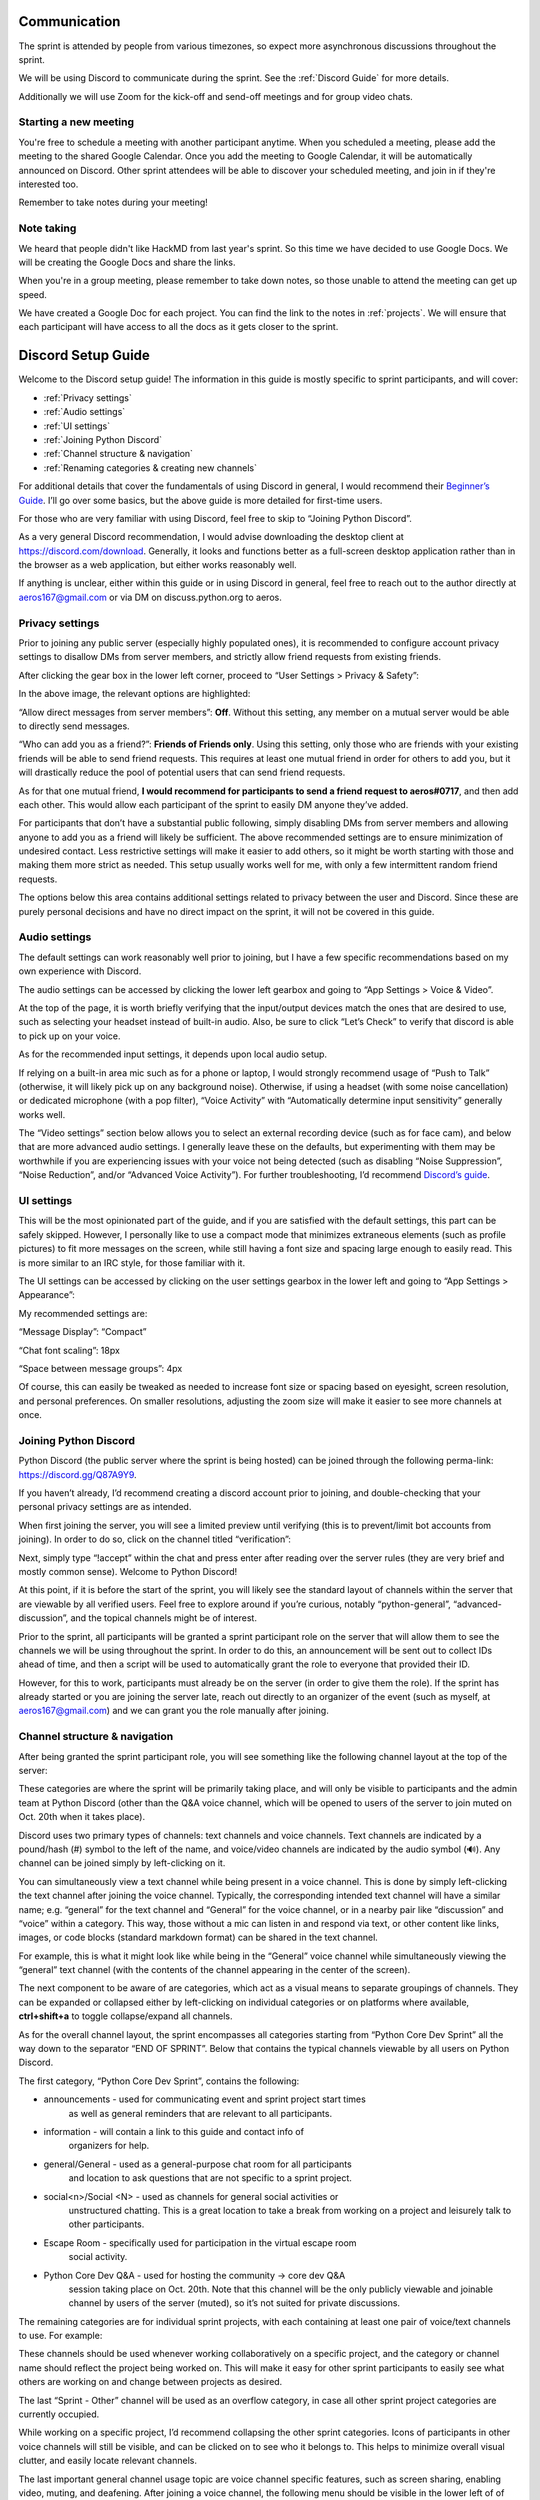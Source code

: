 Communication
=============

The sprint is attended by people from various timezones, so expect more
asynchronous discussions throughout the sprint.

We will be using Discord to communicate during the sprint. See the
:ref:`Discord Guide` for more details.

Additionally we will use Zoom for the kick-off and send-off meetings and for
group video chats.

Starting a new meeting
----------------------

You're free to schedule a meeting with another participant anytime. When you
scheduled a meeting, please add the meeting to the shared Google Calendar.
Once you add the meeting to Google Calendar, it will be automatically announced
on Discord. Other sprint attendees will be able to discover your scheduled
meeting, and join in if they're interested too.

Remember to take notes during your meeting!

Note taking
-----------

We heard that people didn't like HackMD from last year's sprint. So this time
we have decided to use Google Docs. We will be creating the Google Docs and
share the links.

When you're in a group meeting, please remember to take down notes, so those
unable to attend the meeting can get up speed.

We have created a Google Doc for each project. You can find the link to
the notes in :ref:`projects`. We will ensure that each participant will
have access to all the docs as it gets closer to the sprint.


.. _Discord Guide:

Discord Setup Guide
===================

Welcome to the Discord setup guide! The information in this guide is mostly
specific to sprint participants, and will cover:

- :ref:`Privacy settings`
- :ref:`Audio settings`
- :ref:`UI settings`
- :ref:`Joining Python Discord`
- :ref:`Channel structure & navigation`
- :ref:`Renaming categories & creating new channels`

For additional details that cover the fundamentals of using Discord in general,
I would recommend their `Beginner’s Guide <https://support.discord.com/hc/en-us/articles/360045138571-Beginner-s-Guide-to-Discord>`_.
I’ll go over some basics, but the above guide is more detailed for first-time users.

For those who are very familiar with using Discord, feel free to skip to “Joining Python Discord”.

As a very general Discord recommendation, I would advise downloading the desktop
client at https://discord.com/download. Generally, it looks and functions
better as a full-screen desktop application rather than in the browser as a web
application, but either works reasonably well.

If anything is unclear, either within this guide or in using Discord in
general, feel free to reach out to the author directly at aeros167@gmail.com or
via DM on discuss.python.org to aeros.


.. _Privacy settings:

Privacy settings
----------------

Prior to joining any public server (especially highly populated ones), it is
recommended to configure account privacy settings to disallow DMs from server
members, and strictly allow friend requests from existing friends.

After clicking the gear box in the lower left corner, proceed to
“User Settings > Privacy & Safety”:

.. image:: images/discord-guide-1.png
   :width: 400
   :alt: Privacy settings

In the above image, the relevant options are highlighted:

“Allow direct messages from server members”: **Off**. Without this setting, any
member on a mutual server would be able to directly send messages.

“Who can add you as a friend?”: **Friends of Friends only**. Using this setting,
only those who are friends with your existing friends will be able to send
friend requests. This requires at least one mutual friend in order for others
to add you, but it will drastically reduce the pool of potential users that can
send friend requests.

As for that one mutual friend, **I would recommend for participants to send a
friend request to aeros#0717**, and then add each other. This would allow each
participant of the sprint to easily DM anyone they’ve added.

For participants that don’t have a substantial public following, simply disabling DMs from server members and allowing anyone to add you as a friend will likely be sufficient. The above recommended settings are to ensure minimization of undesired contact. Less restrictive settings will make it easier to add others, so it might be worth starting with those and making them more strict as needed. This setup usually works well for me, with only a few intermittent random friend requests.

The options below this area contains additional settings related to privacy
between the user and Discord. Since these are purely personal decisions and
have no direct impact on the sprint, it will not be covered in this guide.


.. _Audio settings:

Audio settings
--------------

The default settings can work reasonably well prior to joining, but I have a few specific recommendations based on my own experience with Discord.

The audio settings can be accessed by clicking the lower left gearbox and going to “App Settings > Voice & Video”.

.. image:: images/discord-guide-2.png
   :width: 400
   :alt: Audio settings

At the top of the page, it is worth briefly verifying that the input/output
devices match the ones that are desired to use, such as selecting your headset
instead of built-in audio. Also, be sure to click “Let’s Check” to verify that
discord is able to pick up on your voice.

As for the recommended input settings, it depends upon local audio setup. 

If relying on a built-in area mic such as for a phone or laptop, I would
strongly recommend usage of “Push to Talk” (otherwise, it will likely pick up
on any background noise). Otherwise, if using a headset (with some noise
cancellation) or dedicated microphone (with a pop filter), “Voice Activity”
with “Automatically determine input sensitivity” generally works well.

The “Video settings” section below allows you to select an external recording
device (such as for face cam), and below that are more advanced audio
settings. I generally leave these on the defaults, but experimenting with them
may be worthwhile if you are experiencing issues with your voice not being
detected (such as disabling “Noise Suppression”, “Noise Reduction”, and/or
“Advanced Voice Activity”). For further troubleshooting, I’d recommend
`Discord’s guide <https://support.discord.com/hc/en-us/articles/360045138471-Discord-Voice-and-Video-Troubleshooting-Guide>`_.


.. _UI settings:

UI settings
-----------

This will be the most opinionated part of the guide, and if you are satisfied with the default settings, this part can be safely skipped. However, I personally like to use a compact mode that minimizes extraneous elements (such as profile pictures) to fit more messages on the screen, while still having a font size and spacing large enough to easily read. This is more similar to an IRC style, for those familiar with it.

The UI settings can be accessed by clicking on the user settings gearbox in the lower left and going to “App Settings > Appearance”:

.. image:: images/discord-guide-3.png
   :width: 400
   :alt: UI settings

My recommended settings are:

“Message Display”: “Compact”

“Chat font scaling”: 18px

“Space between message groups”: 4px

Of course, this can easily be tweaked as needed to increase font size or
spacing based on eyesight, screen resolution, and personal preferences. On
smaller resolutions, adjusting the zoom size will make it easier to see more
channels at once.


.. _Joining Python Discord:

Joining Python Discord
----------------------

Python Discord (the public server where the sprint is being hosted) can be joined through the following perma-link: https://discord.gg/Q87A9Y9. 

If you haven’t already, I’d recommend creating a discord account prior to joining, and double-checking that your personal privacy settings are as intended.

When first joining the server, you will see a limited preview until verifying (this is to prevent/limit bot accounts from joining). In order to do so, click on the channel titled “verification”:

.. image:: images/discord-guide-4.png
   :scale: 50%
   :alt: Python discord verification

Next, simply type “!accept” within the chat and press enter after reading over
the server rules (they are very brief and mostly common sense). Welcome to
Python Discord!

At this point, if it is before the start of the sprint, you will likely see
the standard layout of channels within the server that are viewable by all
verified users. Feel free to explore around if you’re curious, notably
“python-general”, “advanced-discussion”, and the topical channels might be of
interest.

Prior to the sprint, all participants will be granted a sprint participant
role on the server that will allow them to see the channels we will be using
throughout the sprint. In order to do this, an announcement will be sent out
to collect IDs ahead of time, and then a script will be used to automatically
grant the role to everyone that provided their ID.

However, for this to work, participants must already be on the server (in order
to give them the role). If the sprint has already started or you are joining
the server late, reach out directly to an organizer of the event (such as
myself, at aeros167@gmail.com) and we can grant you the role manually after
joining.


.. _Channel structure & navigation:

Channel structure & navigation
------------------------------

After being granted the sprint participant role, you will see something like the following channel layout at the top of the server:

.. image:: images/discord-guide-5.png
   :scale: 75%
   :alt: Sprint channel layout

These categories are where the sprint will be primarily taking place, and will
only be visible to participants and the admin team at Python Discord (other
than the Q&A voice channel, which will be opened to users of the server to join
muted on Oct. 20th when it takes place).

Discord uses two primary types of channels: text channels and voice channels.
Text channels are indicated by a pound/hash (#) symbol to the left of the name,
and voice/video channels are indicated by the audio symbol (🔊). Any channel
can be joined simply by left-clicking on it.

You can simultaneously view a text channel while being present in a voice
channel. This is done by simply left-clicking the text channel after joining
the voice channel. Typically, the corresponding intended text channel will have
a similar name; e.g. “general” for the text channel and “General” for the
voice channel, or in a nearby pair like “discussion” and “voice” within a
category. This way, those without a mic can listen in and respond via text, or
other content like links, images, or code blocks (standard markdown format) can
be shared in the text channel.

For example, this is what it might look like while being in the “General” voice
channel while simultaneously viewing the “general” text channel (with the
contents of the channel appearing in the center of the screen).

.. image:: images/discord-guide-6.png
   :scale: 75%
   :alt: Text and voice channel

The next component to be aware of are categories, which act as a visual means
to separate groupings of channels. They can be expanded or collapsed either by
left-clicking on individual categories or on platforms where available,
**ctrl+shift+a** to toggle collapse/expand all channels.

.. image:: images/discord-guide-7.png
   :scale: 75%
   :alt: Categories

As for the overall channel layout, the sprint encompasses all categories
starting from “Python Core Dev Sprint” all the way down to the separator
“END OF SPRINT”. Below that contains the typical channels viewable by all users
on Python Discord.

The first category, “Python Core Dev Sprint”, contains the following: 

.. image:: images/discord-guide-8.png
   :scale: 75%
   :alt: Python core dev sprint category

- announcements - used for communicating event and sprint project start times
   as well as general reminders that are relevant to all participants.

- information - will contain a link to this guide and contact info of
   organizers for help.

- general/General - used as a general-purpose chat room for all participants
   and location to ask questions that are not specific to a sprint project.

- social<n>/Social <N> - used as channels for general social activities or
   unstructured chatting. This is a great location to take a break from working on
   a project and leisurely talk to other participants.

- Escape Room - specifically used for participation in the virtual escape room
   social activity.

- Python Core Dev Q&A - used for hosting the community -> core dev Q&A
   session taking place on Oct. 20th. Note that this channel will be the only
   publicly viewable and joinable channel by users of the server (muted), so
   it’s not suited for private discussions.

The remaining categories are for individual sprint projects, with each
containing at least one pair of voice/text channels to use. For example:

.. image:: images/discord-guide-9.png
   :alt: Sprint project category

These channels should be used whenever working collaboratively on a specific
project, and the category or channel name should reflect the project being
worked on. This will make it easy for other sprint participants to easily see
what others are working on and change between projects as desired.

The last “Sprint - Other” channel will be used as an overflow category, in case
all other sprint project categories are currently occupied.

While working on a specific project, I’d recommend collapsing the other sprint
categories. Icons of participants in other voice channels will still be
visible, and can be clicked on to see who it belongs to. This helps to
minimize overall visual clutter, and easily locate relevant channels.

The last important general channel usage topic are voice channel specific
features, such as screen sharing, enabling video, muting, and deafening. After
joining a voice channel, the following menu should be visible in the lower left
of of your application:

.. image:: images/discord-guide-10.png
   :alt: Voice channel menu

Clicking on “Screen” will open a menu that allows you to screen share a
specific application or monitor, which will be visible to other participants in
the channel. “Video” can be clicked on for showing a webcam (or other video
device). The phone with the x can be used to leave the channel. The mute/deafen
ones below it are fairly self-explanatory, with the mic being the universal
mute icon and the headphones being deafen.


.. _Renaming categories & creating new channels:

Renaming categories & creating new channels
---------------------------------------------

In order to minimize the total amount of visual clutter while still providing
enough channels, we created 5 separate categories that can be reused for
different projects. The current naming is based on the sprint projects with the
most interested participants, but we’ve provided permissions for participants
to easily change the name of each category. This should be done only if there
is nobody else present within the voice channels (within the category) and a
category for your sprint project is not listed. 

Also, **“Sprint - Stdlib” and “Sprint - Other” should NOT be renamed**.
“Stdlib” will contain several channel pairs for each module, and “Other” is
used as overflow.

In order to rename a category, simply right click on it and select
“Edit Category”. In the center of the screen, the following will appear: 

.. image:: images/discord-guide-11.png
   :alt: Edit category screen

Then, after the “Sprint - “, write the name of your project. For example, if
you wanted to work on the PEG parser, it could be renamed to “Sprint - PEG
Parser”. Then, press “Save Changes” at the bottom to update the name:

.. image:: images/discord-guide-12.png
   :alt: Save changes

If all sprint project categories have participants in their voice channel(s),
instead of renaming a category, a new text/voice channel pair can be added
within “Sprint - Other”. This can be done by clicking on the “+” icon to the
right of the channel name:

.. image:: images/discord-guide-13.png

Then, the following menu will appear:

.. image:: images/discord-guide-14.png
   :alt: Create channel menu

Within this menu, you can add new text or voice channels. For example, for
working on Documentation, you might add a text channel titled “documentation”
with a corresponding voice channel titled “Documentation”. This is what it
would look like:

.. image:: images/discord-guide-15.png
   :alt: Create voice/text channel pair


Note that the permissions will be inherited based on the parent category, so
any newly added channels will have the same restrictions to only being viewable
by sprint participants (and server admins).

There’s no hard limitation as to the number of channels that can be created,
but to keep the total count to a minimum to make things easier to keep track
of, we may periodically delete extra channels at the end of the sprint days.
So, make sure to record any important information such as meeting notes within
the google doc assigned to your project (or create a separate one if there
isn’t). The doc for each project can be accessed via :ref:`projects`.
